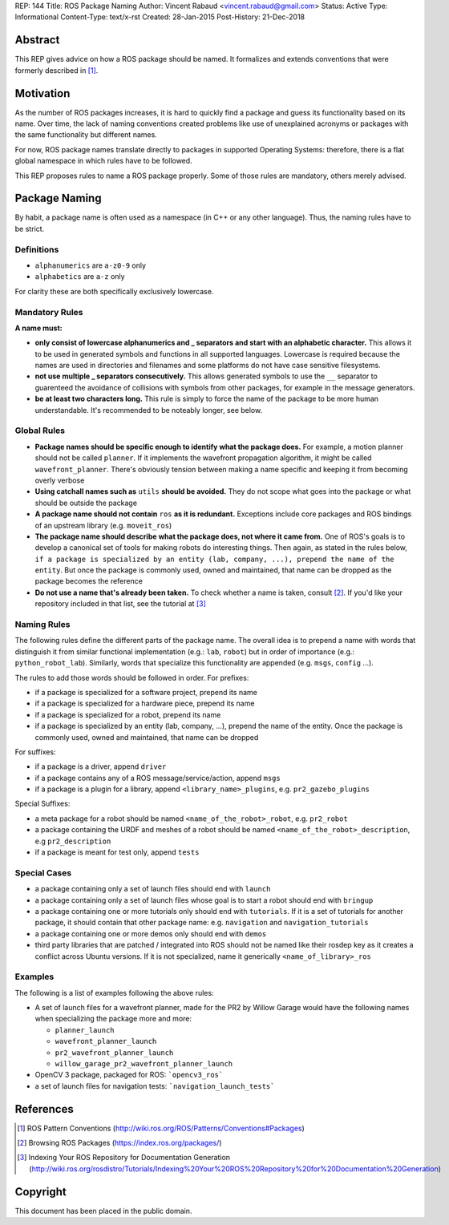 REP: 144
Title: ROS Package Naming
Author: Vincent Rabaud <vincent.rabaud@gmail.com>
Status: Active
Type: Informational
Content-Type: text/x-rst
Created: 28-Jan-2015
Post-History: 21-Dec-2018

Abstract
========

This REP gives advice on how a ROS package should be named.
It formalizes and extends conventions that were formerly described in [1]_.

Motivation
==========

As the number of ROS packages increases, it is hard to quickly find a package
and guess its functionality based on its name.
Over time, the lack of naming conventions created problems like use of
unexplained acronyms or packages with the same functionality but different names.

For now, ROS package names translate directly to packages in supported Operating
Systems: therefore, there is a flat global namespace in which rules have to
be followed.

This REP proposes rules to name a ROS package properly.
Some of those rules are mandatory, others merely advised.

Package Naming
==============

By habit, a package name is often used as a namespace (in C++ or any other language).
Thus, the naming rules have to be strict.

Definitions
-----------

* ``alphanumerics`` are ``a-z0-9`` only
* ``alphabetics`` are ``a-z`` only

For clarity these are both specifically exclusively lowercase.


Mandatory Rules
---------------

**A name must:**

* **only consist of lowercase alphanumerics and _ separators and start with an alphabetic character.**
  This allows it to be used in generated symbols and functions in all supported languages.
  Lowercase is required because the names are used in directories and filenames and some
  platforms do not have case sensitive filesystems.
* **not use multiple _ separators consecutively.**
  This allows generated symbols to use the ``__`` separator to guarenteed the avoidance
  of collisions with symbols from other packages, for example in the message generators.
* **be at least two characters long.**
  This rule is simply to force the name of the package to be more human understandable.
  It's recommended to be noteably longer, see below.

Global Rules
------------

* **Package names should be specific enough to identify what the package does.**
  For example, a motion planner should not be called ``planner``.
  If it implements the wavefront propagation algorithm, it might be called
  ``wavefront_planner``.
  There's obviously tension between making a name specific and keeping it from becoming
  overly verbose
* **Using catchall names such as** ``utils`` **should be avoided.** They do not scope what goes
  into the package or what should be outside the package
* **A package name should not contain** ``ros`` **as it is redundant.**
  Exceptions include core packages and ROS bindings of an upstream library
  (e.g. ``moveit_ros``)
* **The package name should describe what the package does, not where it came from.**
  One of ROS's goals is to develop a canonical set of tools for making robots do
  interesting things.
  Then again, as stated in the rules below, ``if a package is specialized
  by an entity (lab, company, ...), prepend the name of the entity``.
  But once the package is commonly used, owned and maintained, that name can be dropped
  as the package becomes the reference
* **Do not use a name that's already been taken.** 
  To check whether a name is taken, consult [2]_. If you'd like your
  repository included in that list, see the tutorial at [3]_

Naming Rules
------------

The following rules define the different parts of the package name.
The overall idea is to prepend a name with words that distinguish it from similar 
functional implementation (e.g.: ``lab``, ``robot``) but in order of importance 
(e.g.: ``python_robot_lab``).
Similarly, words that specialize this functionality are appended
(e.g. ``msgs``, ``config`` ...).

The rules to add those words should be followed in order.
For prefixes:

* if a package is specialized for a software project, prepend its name
* if a package is specialized for a hardware piece, prepend its name
* if a package is specialized for a robot, prepend its name
* if a package is specialized by an entity (lab, company, ...), prepend the 
  name of the entity.
  Once the package is commonly used, owned and maintained, that name can be dropped

For suffixes:

* if a package is a driver, append ``driver``
* if a package contains any of a ROS message/service/action, append ``msgs``
* if a package is a plugin for a library, append ``<library_name>_plugins``, e.g. 
  ``pr2_gazebo_plugins``

Special Suffixes:

* a meta package for a robot should be named ``<name_of_the_robot>_robot``, e.g. 
  ``pr2_robot``
* a package containing the URDF and meshes of a robot should be named 
  ``<name_of_the_robot>_description``, e.g ``pr2_description``
* if a package is meant for test only, append ``tests``

Special Cases
-------------

* a package containing only a set of launch files should end with ``launch``
* a package containing only a set of launch files whose goal is to start a robot
  should end with ``bringup``
* a package containing one or more tutorials only should end with ``tutorials``.
  If it is a set of tutorials for another package, it should contain that other
  package name: e.g. ``navigation`` and ``navigation_tutorials``
* a package containing one or more demos only should end with ``demos``
* third party libraries that are patched / integrated into ROS should not be named
  like their rosdep key as it creates a conflict across Ubuntu versions.
  If it is not specialized, name it generically ``<name_of_library>_ros``

Examples
--------

The following is a list of examples following the above rules:

* A set of launch files for a wavefront planner, made for the PR2 by
  Willow Garage would have the following names when specializing the package more and more:

  * ``planner_launch``
  * ``wavefront_planner_launch``
  * ``pr2_wavefront_planner_launch``
  * ``willow_garage_pr2_wavefront_planner_launch``

* OpenCV 3 package, packaged for ROS: ```opencv3_ros```
* a set of launch files for navigation tests: ```navigation_launch_tests```

References
==========

.. [1] ROS Pattern Conventions
   (http://wiki.ros.org/ROS/Patterns/Conventions#Packages)

.. [2] Browsing ROS Packages
   (https://index.ros.org/packages/)

.. [3] Indexing Your ROS Repository for Documentation Generation
   (http://wiki.ros.org/rosdistro/Tutorials/Indexing%20Your%20ROS%20Repository%20for%20Documentation%20Generation)

Copyright
=========

This document has been placed in the public domain.
